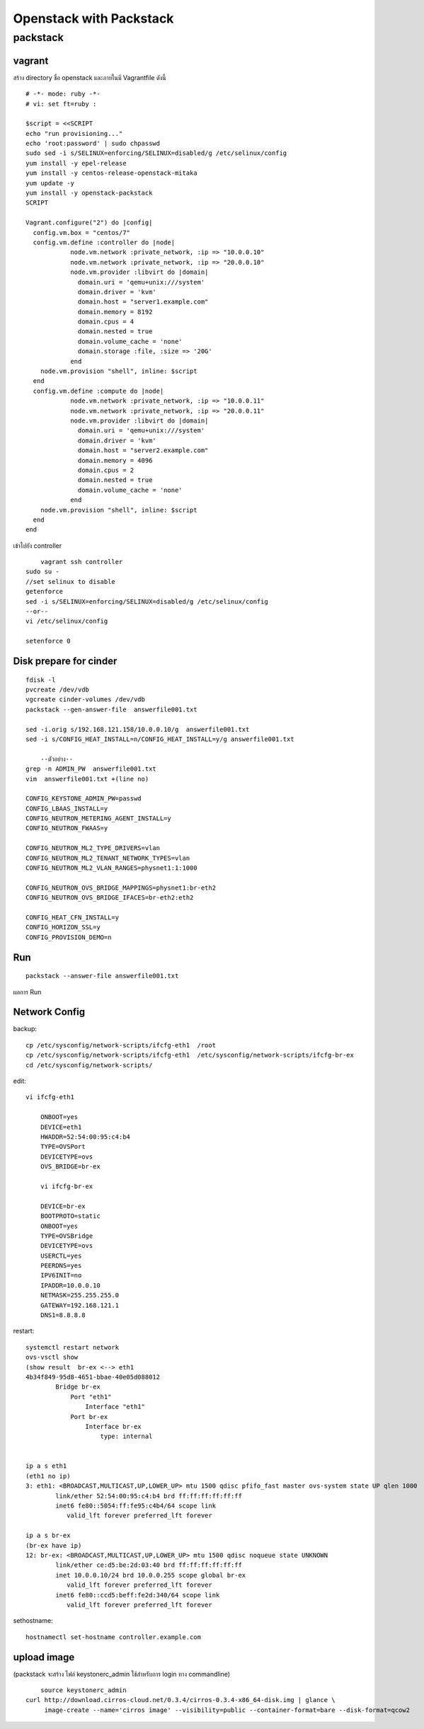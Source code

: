 ========================
Openstack with Packstack
========================

packstack
=========

vagrant
-------
สร้าง directory ชื่อ openstack และภายในมี Vagrantfile ดังนี้
::

	# -*- mode: ruby -*-
	# vi: set ft=ruby :

	$script = <<SCRIPT
	echo "run provisioning..."
	echo 'root:password' | sudo chpasswd
	sudo sed -i s/SELINUX=enforcing/SELINUX=disabled/g /etc/selinux/config
	yum install -y epel-release
	yum install -y centos-release-openstack-mitaka
	yum update -y
	yum install -y openstack-packstack
	SCRIPT

	Vagrant.configure("2") do |config|
	  config.vm.box = "centos/7"
	  config.vm.define :controller do |node|
		    node.vm.network :private_network, :ip => "10.0.0.10"
		    node.vm.network :private_network, :ip => "20.0.0.10"
		    node.vm.provider :libvirt do |domain|
		      domain.uri = 'qemu+unix:///system'
		      domain.driver = 'kvm'
		      domain.host = "server1.example.com"
		      domain.memory = 8192
		      domain.cpus = 4
		      domain.nested = true
		      domain.volume_cache = 'none'
		      domain.storage :file, :size => '20G'
		    end
            node.vm.provision "shell", inline: $script 
	  end
	  config.vm.define :compute do |node|
		    node.vm.network :private_network, :ip => "10.0.0.11"
		    node.vm.network :private_network, :ip => "20.0.0.11"
		    node.vm.provider :libvirt do |domain|
		      domain.uri = 'qemu+unix:///system'
		      domain.driver = 'kvm'
		      domain.host = "server2.example.com"
		      domain.memory = 4096
		      domain.cpus = 2
		      domain.nested = true
		      domain.volume_cache = 'none'
		    end
            node.vm.provision "shell", inline: $script 
	  end
	end

เข้าไปยัง controller
::

	vagrant ssh controller
    sudo su -
    //set selinux to disable
    getenforce
    sed -i s/SELINUX=enforcing/SELINUX=disabled/g /etc/selinux/config
    --or--
    vi /etc/selinux/config

    setenforce 0

Disk prepare for cinder
-----------------------
::

    fdisk -l
    pvcreate /dev/vdb
    vgcreate cinder-volumes /dev/vdb
    packstack --gen-answer-file  answerfile001.txt
  
    sed -i.orig s/192.168.121.158/10.0.0.10/g  answerfile001.txt
    sed -i s/CONFIG_HEAT_INSTALL=n/CONFIG_HEAT_INSTALL=y/g answerfile001.txt
    
	--ตัวอย่าง--
    grep -n ADMIN_PW  answerfile001.txt
    vim  answerfile001.txt +(line no)
    
    CONFIG_KEYSTONE_ADMIN_PW=passwd
    CONFIG_LBAAS_INSTALL=y
    CONFIG_NEUTRON_METERING_AGENT_INSTALL=y
    CONFIG_NEUTRON_FWAAS=y
    
    CONFIG_NEUTRON_ML2_TYPE_DRIVERS=vlan
    CONFIG_NEUTRON_ML2_TENANT_NETWORK_TYPES=vlan
    CONFIG_NEUTRON_ML2_VLAN_RANGES=physnet1:1:1000
   
    CONFIG_NEUTRON_OVS_BRIDGE_MAPPINGS=physnet1:br-eth2
    CONFIG_NEUTRON_OVS_BRIDGE_IFACES=br-eth2:eth2

    CONFIG_HEAT_CFN_INSTALL=y
    CONFIG_HORIZON_SSL=y
    CONFIG_PROVISION_DEMO=n

Run
---
::

    packstack --answer-file answerfile001.txt


.. image:: images/openstack-two-machine-two-nic.png
    

ผลการ Run

.. image:: images/openstack001.png


Network Config
--------------
backup::

	cp /etc/sysconfig/network-scripts/ifcfg-eth1  /root
	cp /etc/sysconfig/network-scripts/ifcfg-eth1  /etc/sysconfig/network-scripts/ifcfg-br-ex
	cd /etc/sysconfig/network-scripts/

edit::

    vi ifcfg-eth1

	ONBOOT=yes
	DEVICE=eth1
	HWADDR=52:54:00:95:c4:b4
	TYPE=OVSPort
	DEVICETYPE=ovs
	OVS_BRIDGE=br-ex

	vi ifcfg-br-ex

	DEVICE=br-ex
	BOOTPROTO=static
	ONBOOT=yes
	TYPE=OVSBridge
	DEVICETYPE=ovs
	USERCTL=yes
	PEERDNS=yes
	IPV6INIT=no
	IPADDR=10.0.0.10
	NETMASK=255.255.255.0
	GATEWAY=192.168.121.1
	DNS1=8.8.8.8

restart::

	systemctl restart network
	ovs-vsctl show
	(show result  br-ex <--> eth1
	4b34f849-95d8-4651-bbae-40e05d088012
		Bridge br-ex
		    Port "eth1"
		        Interface "eth1"
		    Port br-ex
		        Interface br-ex
		            type: internal


	ip a s eth1
	(eth1 no ip)
	3: eth1: <BROADCAST,MULTICAST,UP,LOWER_UP> mtu 1500 qdisc pfifo_fast master ovs-system state UP qlen 1000
		link/ether 52:54:00:95:c4:b4 brd ff:ff:ff:ff:ff:ff
		inet6 fe80::5054:ff:fe95:c4b4/64 scope link 
		   valid_lft forever preferred_lft forever

	ip a s br-ex
	(br-ex have ip)
	12: br-ex: <BROADCAST,MULTICAST,UP,LOWER_UP> mtu 1500 qdisc noqueue state UNKNOWN 
		link/ether ce:d5:be:2d:03:40 brd ff:ff:ff:ff:ff:ff
		inet 10.0.0.10/24 brd 10.0.0.255 scope global br-ex
		   valid_lft forever preferred_lft forever
		inet6 fe80::ccd5:beff:fe2d:340/64 scope link 
		   valid_lft forever preferred_lft forever

sethostname::

	hostnamectl set-hostname controller.example.com



upload image
------------
(packstack จะสร้าง ไฟล์ keystonerc_admin ใช้สำหรับการ login ทาง commandline)
::
    
	source keystonerc_admin
    curl http://download.cirros-cloud.net/0.3.4/cirros-0.3.4-x86_64-disk.img | glance \
         image-create --name='cirros image' --visibility=public --container-format=bare --disk-format=qcow2
